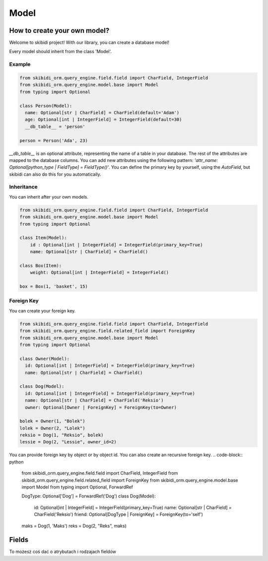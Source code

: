 ======================
Model
======================

How to create your own model?
===============================

Welcome to skibidi project! With our library, you can create a database model!

Every model should inherit from the class 'Model'.

Example
-------


.. code-block:: python

  from skibidi_orm.query_engine.field.field import CharField, IntegerField
  from skibidi_orm.query_engine.model.base import Model
  from typing import Optional

  class Person(Model):
    name: Optional[str | CharField] = CharField(default='Adam')
    age: Optional[int | IntegerField] = IntegerField(default=30)
    __db_table__ = 'person'

  person = Person('Ada', 23)


*__db_table__* is an optional attribute, representing the name of a table in your database. The rest of the attributes are mapped to the database columns. You can add new attributes using the following pattern: *'attr_name: Optional[python_type | FieldType] = FieldType()'*. You can define the primary key by yourself, using the *AutoField*, but skibidi can also do this for you automatically.

Inheritance
-----------
You can inherit after your own models.

.. code-block:: python

  from skibidi_orm.query_engine.field.field import CharField, IntegerField
  from skibidi_orm.query_engine.model.base import Model
  from typing import Optional

  class Item(Model):
      id : Optional[int | IntegerField] = IntegerField(primary_key=True)
      name: Optional[str | CharField] = CharField()

  class Box(Item):
      weight: Optional[int | IntegerField] = IntegerField()

  box = Box(1, 'basket', 15)

Foreign Key
------------

You can create your foreign key.

.. code-block:: python

  from skibidi_orm.query_engine.field.field import CharField, IntegerField
  from skibidi_orm.query_engine.field.related_field import ForeignKey
  from skibidi_orm.query_engine.model.base import Model
  from typing import Optional

  class Owner(Model):
    id: Optional[int | IntegerField] = IntegerField(primary_key=True)
    name: Optional[str | CharField] = CharField()

  class Dog(Model):
    id: Optional[int | IntegerField] = IntegerField(primary_key=True)
    name: Optional[str | CharField] = CharField('Reksio')
    owner: Optional[Owner | ForeignKey] = ForeignKey(to=Owner)

  bolek = Owner(1, "Bolek")
  lolek = Owner(2, "Lolek")
  reksio = Dog(1, "Reksio", bolek)
  lessie = Dog(2, "Lessie", owner_id=2)

You can provide foreign key by object or by object id.
You can also create an recursive foreign key.
.. code-block:: python

  from skibidi_orm.query_engine.field.field import CharField, IntegerField
  from skibidi_orm.query_engine.field.related_field import ForeignKey
  from skibidi_orm.query_engine.model.base import Model
  from typing import Optional, ForwardRef

  DogType: Optional['Dog'] = ForwardRef('Dog')
  class Dog(Model):
      id: Optional[int | IntegerField] = IntegerField(primary_key=True)
      name: Optional[str | CharField] = CharField('Reksio')
      friend: Optional[DogType | ForeignKey] = ForeignKey(to='self')

  maks = Dog(1, 'Maks')
  reks = Dog(2, "Reks", maks)


Fields
==========

To możesz coś dać o atrybutach i rodzajach fieldów

